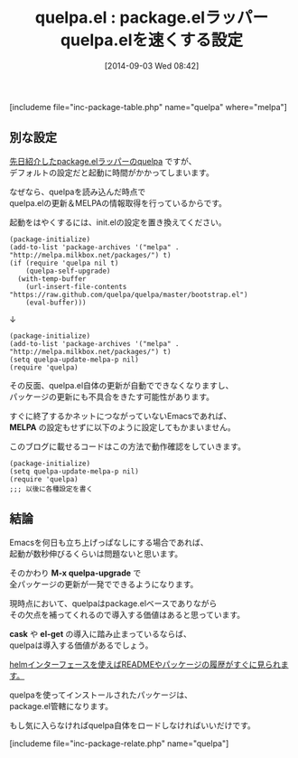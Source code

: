 #+BLOG: rubikitch
#+POSTID: 265
#+BLOG: rubikitch
#+DATE: [2014-09-03 Wed 08:42]
#+PERMALINK: quelpa
#+OPTIONS: toc:nil num:nil todo:nil pri:nil tags:nil ^:nil \n:t
#+ISPAGE: nil
#+DESCRIPTION:pacakge.elラッパーquelpa.elの各種設定
# (progn (erase-buffer)(find-file-hook--org2blog/wp-mode))
#+BLOG: rubikitch
#+TAGS: 
#+CATEGORY: パッケージ管理
#+EL_PKG_NAME: quelpa
#+EL_TITLE0: package.elラッパーquelpa.elを速くする設定
#+begin: org2blog
#+TITLE: quelpa.el : package.elラッパーquelpa.elを速くする設定
[includeme file="inc-package-table.php" name="quelpa" where="melpa"]

#+end:
** 別な設定
[[http://emacs.rubikitch.com/quelpa/][先日紹介したpackage.elラッパーのquelpa]] ですが、
デフォルトの設定だと起動に時間がかかってしまいます。

なぜなら、quelpaを読み込んだ時点で
quelpa.elの更新＆MELPAの情報取得を行っているからです。

起動をはやくするには、init.elの設定を置き換えてください。

#+BEGIN_EXAMPLE
(package-initialize)
(add-to-list 'package-archives '("melpa" . "http://melpa.milkbox.net/packages/") t)
(if (require 'quelpa nil t)
    (quelpa-self-upgrade)
  (with-temp-buffer
    (url-insert-file-contents "https://raw.github.com/quelpa/quelpa/master/bootstrap.el")
    (eval-buffer)))
#+END_EXAMPLE

↓

#+BEGIN_EXAMPLE
(package-initialize)
(add-to-list 'package-archives '("melpa" . "http://melpa.milkbox.net/packages/") t)
(setq quelpa-update-melpa-p nil)
(require 'quelpa)
#+END_EXAMPLE

その反面、quelpa.el自体の更新が自動でできなくなりますし、
パッケージの更新にも不具合をきたす可能性があります。

すぐに終了するかネットにつながっていないEmacsであれば、
*MELPA* の設定もせずに以下のように設定してもかまいません。

このブログに載せるコードはこの方法で動作確認をしていきます。

#+BEGIN_EXAMPLE
(package-initialize)
(setq quelpa-update-melpa-p nil)
(require 'quelpa)
;;; 以後に各種設定を書く
#+END_EXAMPLE

** 結論
Emacsを何日も立ち上げっぱなしにする場合であれば、
起動が数秒伸びるくらいは問題ないと思います。

そのかわり *M-x quelpa-upgrade* で
全パッケージの更新が一発でできるようになります。

現時点において、quelpaはpackage.elベースでありながら
その欠点を補ってくれるので導入する価値はあると思っています。

*cask* や *el-get* の導入に踏み止まっているならば、
quelpaは導入する価値があるでしょう。

[[http://emacs.rubikitch.com/helm-quelpa/][helmインターフェースを使えばREADMEやパッケージの履歴がすぐに見られます。]]

quelpaを使ってインストールされたパッケージは、
package.el管轄になります。

もし気に入らなければquelpa自体をロードしなければいいだけです。
# (progn (forward-line 1)(shell-command "screenshot-time.rb org_template" t))
[includeme file="inc-package-relate.php" name="quelpa"]
